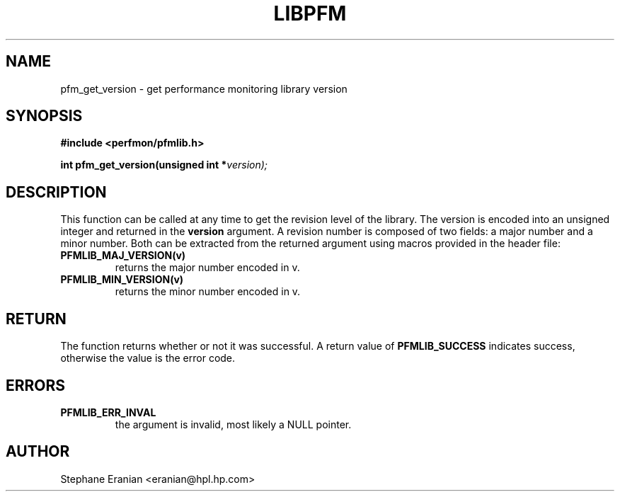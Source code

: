 .TH LIBPFM 3  "November, 2002" "" "Linux Programmer's Manual"
.SH NAME
pfm_get_version \- get performance monitoring library version
.SH SYNOPSIS
.nf
.B #include <perfmon/pfmlib.h>
.sp
.BI "int pfm_get_version(unsigned int *"version);
.sp
.SH DESCRIPTION
This function can be called at any time to get the revision
level of the library. The version is encoded into an
unsigned integer and returned in the \fBversion\fR argument.
A revision number is composed of two fields: a major number
and a minor number. Both can be extracted from the returned
argument using macros provided in the header file:
.TP
.B PFMLIB_MAJ_VERSION(v)
returns the major number encoded in v.
.TP
.B PFMLIB_MIN_VERSION(v)
returns the minor number encoded in v.
.SH RETURN
The function returns whether or not it was successful.
A return value of \fBPFMLIB_SUCCESS\fR indicates success, 
otherwise the value is the error code.
.SH ERRORS
.TP
.B PFMLIB_ERR_INVAL 
the argument is invalid, most likely a NULL pointer.
.SH AUTHOR
Stephane Eranian <eranian@hpl.hp.com>
.PP
